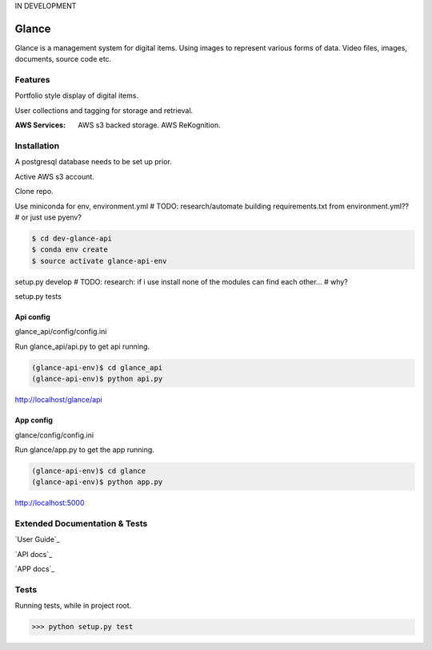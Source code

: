 IN DEVELOPMENT

Glance
=====================

Glance is a management system for digital items. Using images to represent various forms of data. Video files, images, documents, source code etc.

Features
---------

Portfolio style display of digital items.

User collections and tagging for storage and retrieval.

:AWS Services:
  AWS s3 backed storage.
  AWS ReKognition.

Installation
------------

A postgresql database needs to be set up prior.

Active AWS s3 account.

Clone repo.

Use miniconda for env, environment.yml
# TODO: research/automate building requirements.txt from environment.yml??
# or just use pyenv?

.. code-block:: cmd

    $ cd dev-glance-api
    $ conda env create
    $ source activate glance-api-env

setup.py develop
# TODO: research: if i use install none of the modules can find each other...
# why?

setup.py tests

Api config
..........

glance_api/config/config.ini

Run glance_api/api.py to get api running.

.. code-block:: cmd

    (glance-api-env)$ cd glance_api
    (glance-api-env)$ python api.py

http://localhost/glance/api

App config
..........

glance/config/config.ini

Run glance/app.py to get the app running.

.. code-block:: cmd

    (glance-api-env)$ cd glance
    (glance-api-env)$ python app.py

http://localhost:5000

Extended Documentation & Tests
-------------

`User Guide`_

`API docs`_

`APP docs`_


Tests
-------------

Running tests, while in project root.

.. code-block:: python

    >>> python setup.py test
